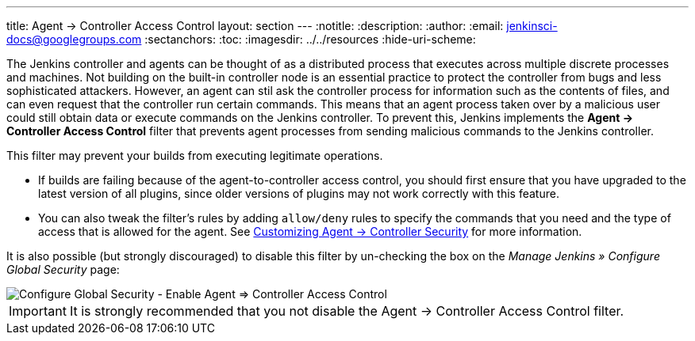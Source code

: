 ---
title: Agent &rarr; Controller Access Control
layout: section
---
ifdef::backend-html5[]
:notitle:
:description:
:author:
:email: jenkinsci-docs@googlegroups.com
:sectanchors:
:toc:
ifdef::env-github[:imagesdir: ../resources]
ifndef::env-github[:imagesdir: ../../resources]
:hide-uri-scheme:
endif::[]

The Jenkins controller and agents can be thought of as a distributed process that executes across multiple discrete processes and machines.
Not building on the built-in controller node is an essential practice to protect the controller from bugs and less sophisticated attackers.
However, an agent can stil ask the controller process for information such as the contents of files, and can even request that the controller run certain commands.
This means that an agent process taken over by a malicious user could still obtain data or execute commands on the Jenkins controller.
To prevent this, Jenkins implements the **Agent &rarr; Controller Access Control** filter that prevents agent processes from sending malicious commands to the Jenkins controller.

This filter may prevent your builds from executing legitimate operations.

* If builds are failing because of the agent-to-controller access control, you should first ensure that you have upgraded to the latest version of all plugins, since older versions of plugins may not work correctly with this feature.

* You can also tweak the filter's rules by adding `allow/deny` rules to specify the commands that you need and the type of access that is allowed for the agent.
See link:/doc/book/security/controller-isolation/agent-to-controller/[Customizing Agent -> Controller Security] for more information.

It is also possible (but strongly discouraged) to disable this filter
by un-checking the box on the _Manage Jenkins » Configure Global Security_ page:

image::security/configure-global-security-agent-controller-toggle.png["Configure Global Security - Enable Agent => Controller Access Control", role=center]

IMPORTANT: It is strongly recommended that you not disable the Agent &rarr; Controller Access Control filter.
